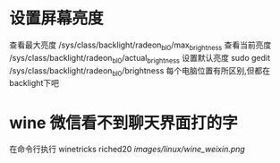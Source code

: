 * 设置屏幕亮度
查看最大亮度
 /sys/class/backlight/radeon_bl0/max_brightness
查看当前亮度
 /sys/class/backlight/radeon_bl0/actual_brightness
设置默认亮度
sudo gedit /sys/class/backlight/radeon_bl0/brightness
每个电脑位置有所区别,但都在backlight下吧

* wine 微信看不到聊天界面打的字
在命令行执行
winetricks riched20
[[images/linux/wine_weixin.png]]
